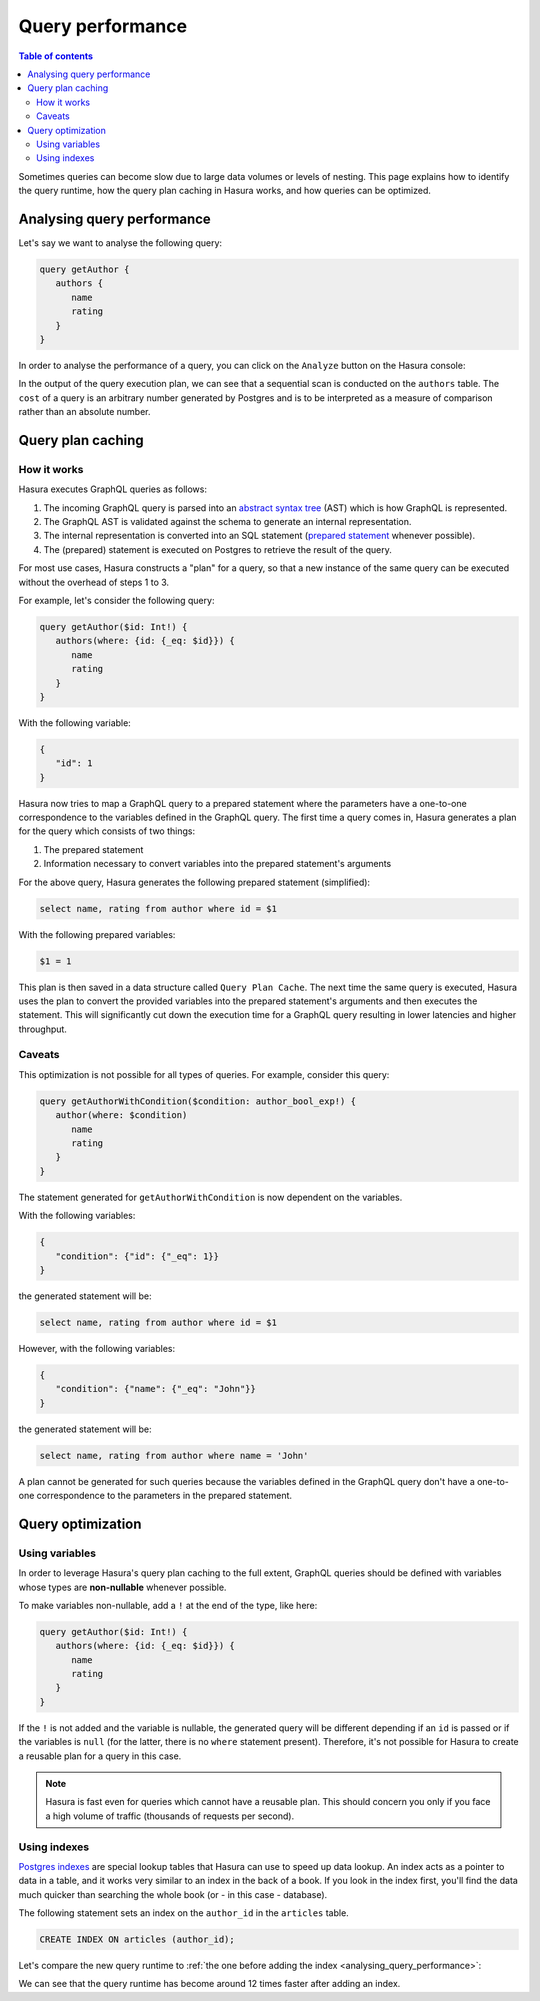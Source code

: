 .. meta::
   :description: Performance of Hasura GraphQL queries
   :keywords: hasura, docs, schema, queries, performance

.. _query_performance:

Query performance
=================

.. contents:: Table of contents
  :backlinks: none
  :depth: 2
  :local:

Sometimes queries can become slow due to large data volumes or levels of nesting. 
This page explains how to identify the query runtime, how the query plan caching in Hasura works, and how queries can be optimized.

.. _analysing_query_performance:

Analysing query performance
---------------------------

Let's say we want to analyse the following query:

.. code-block:: graphql

   query getAuthor {
      authors {
         name
         rating
      }
   }


In order to analyse the performance of a query, you can click on the ``Analyze`` button on the Hasura console:

.. thumbnail:: ../../../img/graphql/manual/queries/analyze-query.png
   :class: no-shadow
   :width: 75%
   :alt: Query analyze button on Hasura console

In the output of the query execution plan, we can see that a sequential scan is conducted on the ``authors`` table.
The ``cost`` of a query is an arbitrary number generated by Postgres and is to be interpreted as a measure of comparison rather than an absolute number.

.. thumbnail:: ../../../img/graphql/manual/queries/query-execution-plan.png
   :class: no-shadow
   :width: 75%
   :alt: Execution plan for Hasura GraphQL query

Query plan caching
------------------

How it works
^^^^^^^^^^^^

Hasura executes GraphQL queries as follows:

1. The incoming GraphQL query is parsed into an `abstract syntax tree <https://en.wikipedia.org/wiki/Abstract_syntax_tree>`__ (AST) which is how GraphQL is represented.
2. The GraphQL AST is validated against the schema to generate an internal representation.
3. The internal representation is converted into an SQL statement (`prepared statement <https://www.postgresql.org/docs/9.3/sql-prepare.html>`__ whenever possible).
4. The (prepared) statement is executed on Postgres to retrieve the result of the query.

For most use cases, Hasura constructs a "plan" for a query, so that a new instance of the same query can be executed without the overhead of steps 1 to 3.

For example, let's consider the following query:

.. code-block:: graphql

   query getAuthor($id: Int!) {
      authors(where: {id: {_eq: $id}}) {
         name
         rating
      }
   }

With the following variable:

.. code-block:: graphql

   {
      "id": 1
   }

Hasura now tries to map a GraphQL query to a prepared statement where the parameters have a one-to-one correspondence to the variables defined in the GraphQL query. 
The first time a query comes in, Hasura generates a plan for the query which consists of two things:

1. The prepared statement
2. Information necessary to convert variables into the prepared statement's arguments

For the above query, Hasura generates the following prepared statement (simplified):

.. code-block:: plpgsql

   select name, rating from author where id = $1

With the following prepared variables:

.. code-block:: plpgsql

   $1 = 1

This plan is then saved in a data structure called ``Query Plan Cache``. The next time the same query is executed, 
Hasura uses the plan to convert the provided variables into the prepared statement's arguments and then executes the statement. 
This will significantly cut down the execution time for a GraphQL query resulting in lower latencies and higher throughput.

Caveats
^^^^^^^

This optimization is not possible for all types of queries. For example, consider this query:

.. code-block:: graphql

   query getAuthorWithCondition($condition: author_bool_exp!) {
      author(where: $condition)
         name
         rating
      }
   }

The statement generated for ``getAuthorWithCondition`` is now dependent on the variables.

With the following variables:

.. code-block:: json

   {
      "condition": {"id": {"_eq": 1}}
   }

the generated statement will be:

.. code-block:: plpgsql

   select name, rating from author where id = $1

However, with the following variables:

.. code-block:: json

   {
      "condition": {"name": {"_eq": "John"}}
   }

the generated statement will be:

.. code-block:: plpgsql

   select name, rating from author where name = 'John'

A plan cannot be generated for such queries because the variables defined in the GraphQL query don't have a one-to-one correspondence to the parameters in the prepared statement.

Query optimization
------------------

Using variables
^^^^^^^^^^^^^^^

In order to leverage Hasura's query plan caching to the full extent, GraphQL queries should be defined with variables whose types are **non-nullable** whenever possible.

To make variables non-nullable, add a ``!`` at the end of the type, like here:

.. code-block:: graphql

   query getAuthor($id: Int!) {
      authors(where: {id: {_eq: $id}}) {
         name
         rating
      }
   }

If the ``!`` is not added and the variable is nullable, the generated query will be different depending if an ``id`` is passed or if the variables is ``null``
(for the latter, there is no ``where`` statement present). Therefore, it's not possible for Hasura to create a reusable plan for a query in this case.

.. note::

   Hasura is fast even for queries which cannot have a reusable plan.
   This should concern you only if you face a high volume of traffic (thousands of requests per second).

Using indexes
^^^^^^^^^^^^^

`Postgres indexes <https://www.tutorialspoint.com/postgresql/postgresql_indexes.htm>`__ are special lookup tables that Hasura can use to speed up data lookup.
An index acts as a pointer to data in a table, and it works very similar to an index in the back of a book. 
If you look in the index first, you'll find the data much quicker than searching the whole book (or - in this case - database).

.. rst-class:: api_tabs
.. tabs::

  .. tab:: Console

      An index can be added in the ``SQL -> Data`` tab in the Hasura console:

  .. tab:: API

      An index can be added via the :ref:`run_sql <run_sql>` metadata API.

The following statement sets an index on the ``author_id`` in the ``articles`` table.

.. code-block:: plpgsql

  CREATE INDEX ON articles (author_id);

Let's compare the new query runtime to :ref:`the one before adding the index <analysing_query_performance>`:

.. thumbnail:: ../../../img/graphql/manual/queries/query-execution-plan-after-index.png
   :class: no-shadow
   :width: 75%
   :alt: Execution plan for Hasura GraphQL query

We can see that the query runtime has become around 12 times faster after adding an index.
